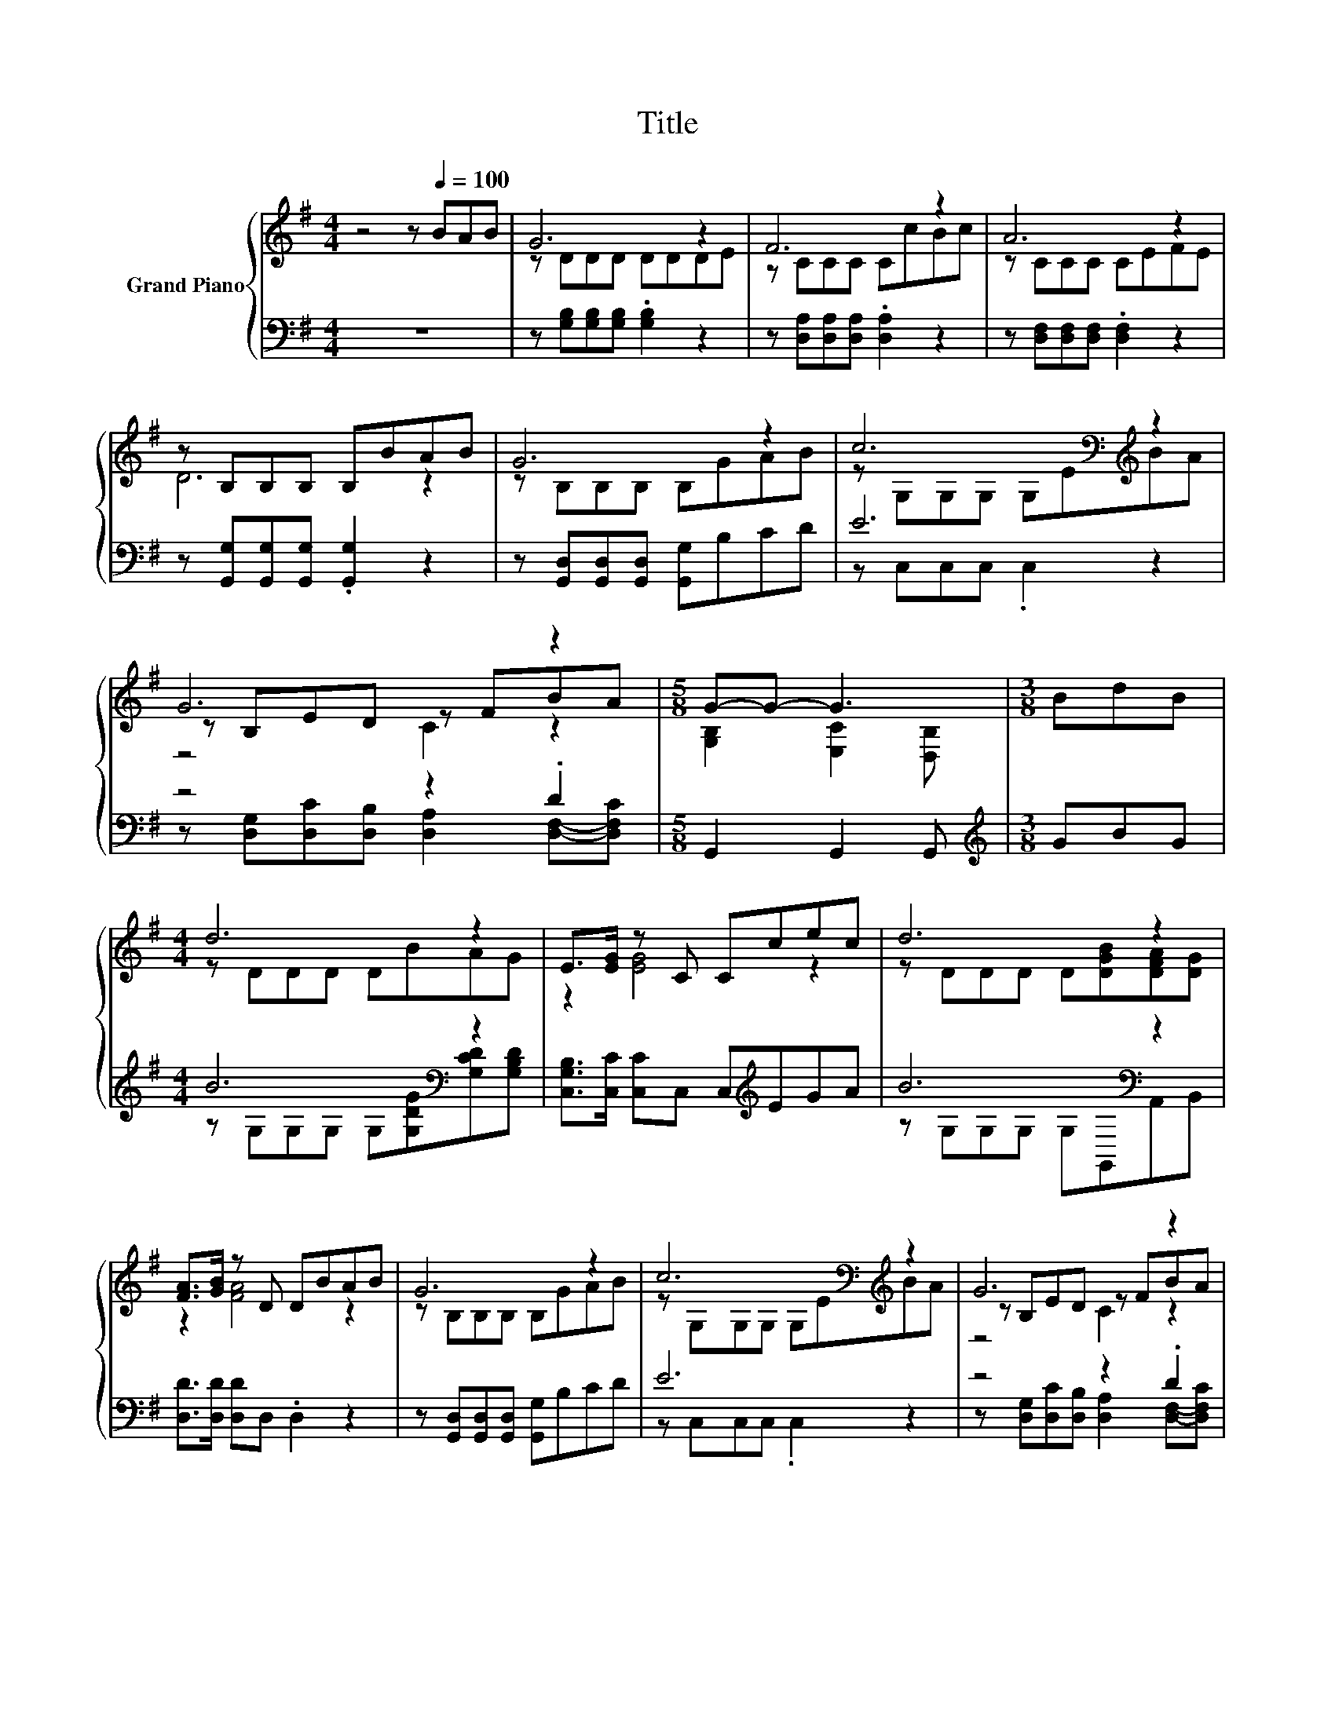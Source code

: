 X:1
T:Title
%%score { ( 1 3 5 ) | ( 2 4 ) }
L:1/8
M:4/4
K:G
V:1 treble nm="Grand Piano"
V:3 treble 
V:5 treble 
V:2 bass 
V:4 bass 
V:1
 z4 z[Q:1/4=100] BAB | G6 z2 | F6 z2 | A6 z2 | z B,B,B, B,BAB | G6 z2 | c6[K:bass][K:treble] z2 | %7
 G6 z2 |[M:5/8] G-G- G3 |[M:3/8] BdB |[M:4/4] d6 z2 | E>[EG] z C Ccec | d6 z2 | %13
 [FA]>[GB] z D DBAB | G6 z2 | c6[K:bass][K:treble] z2 | G6 z2 | %17
[M:11/16] G/-G/-G/-G/-G/-G/-G/-G-<G |] %18
V:2
 z8 | z [G,B,][G,B,][G,B,] .[G,B,]2 z2 | z [D,A,][D,A,][D,A,] .[D,A,]2 z2 | %3
 z [D,F,][D,F,][D,F,] .[D,F,]2 z2 | z [G,,G,][G,,G,][G,,G,] .[G,,G,]2 z2 | %5
 z [G,,D,][G,,D,][G,,D,] [G,,G,]B,CD | E6 z2 | z4 z2 .D2 |[M:5/8] G,,2 G,,2 G,, | %9
[M:3/8][K:treble] GBG |[M:4/4] B6[K:bass] z2 | [C,G,B,]>[C,C] [C,C]C, C,[K:treble]EGA | %12
 B6[K:bass] z2 | [D,D]>[D,D] [D,D]D, .D,2 z2 | z [G,,D,][G,,D,][G,,D,] [G,,G,]B,CD | E6 z2 | %16
 z4 z2 .D2 |[M:11/16] G,,-<G,,G,,-<G,,G,,3/2 |] %18
V:3
 x8 | z DDD DDDE | z CCC CcBc | z CCC CEFE | D6 z2 | z B,B,B, B,GAB | %6
 z[K:bass] G,G,G, G,E[K:treble]BA | z B,ED z FBA |[M:5/8] [G,B,]2 [E,C]2 [D,B,] |[M:3/8] x3 | %10
[M:4/4] z DDD DBAG | z2 [EG]4 z2 | z DDD D[DGB][DFA][DG] | z2 [FA]4 z2 | z B,B,B, B,GAB | %15
 z[K:bass] G,G,G, G,E[K:treble]BA | z B,ED z FBA |[M:11/16] [G,B,]-<[G,B,][E,C]-<[E,C][D,B,]3/2 |] %18
V:4
 x8 | x8 | x8 | x8 | x8 | x8 | z C,C,C, .C,2 z2 | z [D,G,][D,C][D,B,] [D,A,]2 [D,F,]-[D,F,C] | %8
[M:5/8] x5 |[M:3/8][K:treble] x3 |[M:4/4] z G,G,G, G,[G,DG][K:bass][G,CD][G,B,D] | %11
 x5[K:treble] x3 | z G,[K:bass]G,G, G,G,,A,,B,, | x8 | x8 | z C,C,C, .C,2 z2 | %16
 z [D,G,][D,C][D,B,] [D,A,]2 [D,F,]-[D,F,C] |[M:11/16] x11/2 |] %18
V:5
 x8 | x8 | x8 | x8 | x8 | x8 | x[K:bass] x5[K:treble] x2 | z4 C2 z2 |[M:5/8] x5 |[M:3/8] x3 | %10
[M:4/4] x8 | x8 | x8 | x8 | x8 | x[K:bass] x5[K:treble] x2 | z4 C2 z2 |[M:11/16] x11/2 |] %18

